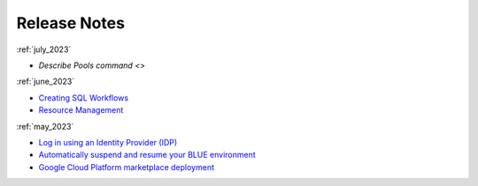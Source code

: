 .. _releases:

*************
Release Notes
*************

:ref:`july_2023`

* `Describe Pools command <>`
   
:ref:`june_2023`

* `Creating SQL Workflows <https://docs.sqream.com/en/blue/releases/2023/june_2023.html#creating-sql-workflows>`_
* `Resource Management <https://docs.sqream.com/en/blue/releases/2023/june_2023.html#resource-management>`_

:ref:`may_2023`

* `Log in using an Identity Provider (IDP) <https://docs.sqream.com/en/blue/releases/2023/may_2023.html#log-in-using-an-identity-provider-idp>`_
* `Automatically suspend and resume your BLUE environment <Resource Management>`_
* `Google Cloud Platform marketplace deployment <Resource Management>`_
   
